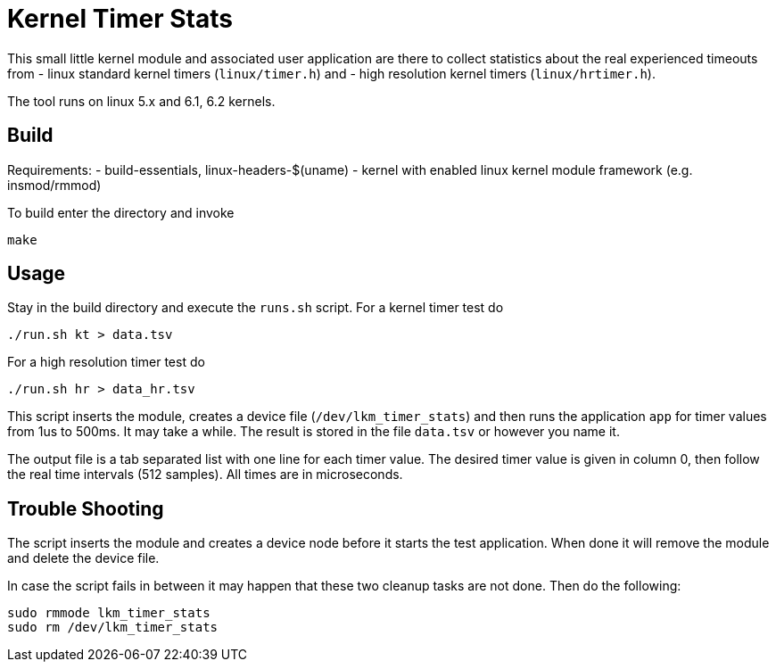 = Kernel Timer Stats

This small little kernel module and associated user application are there to 
collect statistics about the real experienced timeouts from 
- linux standard kernel timers (`linux/timer.h`) and
- high resolution kernel timers (`linux/hrtimer.h`).

The tool runs on linux 5.x and 6.1, 6.2 kernels.

== Build

Requirements:
- build-essentials, linux-headers-$(uname)
- kernel with enabled linux kernel module framework (e.g. insmod/rmmod)

To build enter the directory and invoke
[source, bash]
----
make
----

== Usage

Stay in the build directory and execute the `runs.sh` script. For a kernel timer test do
[source, bash]
----
./run.sh kt > data.tsv
----
For a high resolution timer test do 
[source, bash]
----
./run.sh hr > data_hr.tsv
----

This script inserts the module, creates a device file (`/dev/lkm_timer_stats`) 
and then runs the application `app` for timer values from 1us to 500ms. It may take a while.
The result is stored in the file `data.tsv` or however you name it.

The output file is a tab separated list with one line for each timer value.
The desired timer value is given in column 0, then follow the real time intervals (512 samples).
All times are in microseconds.

== Trouble Shooting
The script inserts the module and creates a device node before it starts the test application. 
When done it will remove the module and delete the device file. 

In case the script fails in between it may happen that these two cleanup tasks are not done. Then do the following:
[source, bash]
----
sudo rmmode lkm_timer_stats
sudo rm /dev/lkm_timer_stats
----


